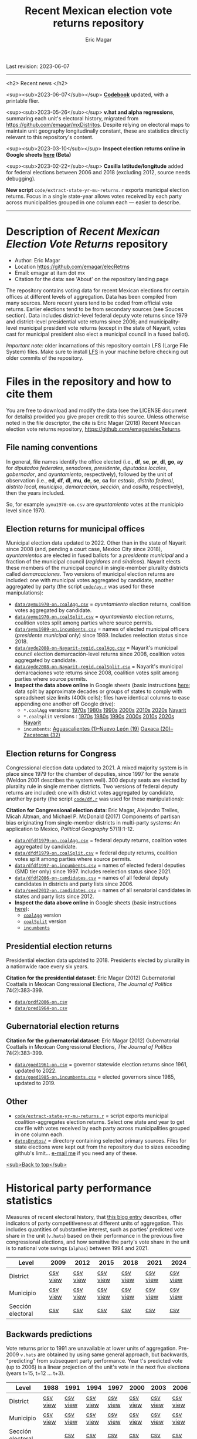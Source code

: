 #+TITLE: Recent Mexican election vote returns repository
#+AUTHOR: Eric Magar
Last revision: 2023-06-07

----------

<h2>
Recent news
</h2>

<sup><sub>2023-06-07</sub></sup> [[codebook][*Codebook*]] updated, with a printable flier.

<sup><sub>2023-05-26</sub></sup> *v.hat and alpha regressions*, summaring each unit's electoral history, migrated from [[https://github.com/emagar/mxDistritos]]. Despite relying on electoral maps to maintain unit geography longitudinally constant, these are statistics directly relevant to this repository's content. 
# Estimates and predictions for districts added, including predicted votes for the suspicious 1988 election, and the script for split secciones was finalized. 

<sup><sub>2023-03-10</sub></sup> *Inspect election returns online in Google sheets [[https://emagar.github.io/view-in-gSheets/][here]] (Beta)*

<sup><sub>2023-02-22</sub></sup> *Casilla latitude/longitude* added for federal elections between 2006 and 2018 (excluding 2012, source needs debugging).

# <sup><sub>2022-11-18</sub></sup> *Casilla-level lista nominal* added to 1991-2003 federal deputy files.

# *Special municipal elections* in 2021/22 added, elected mayors updated. 

# *State-level presidential and senate returns* cleaned and updated.

# *Dzitbalché*, a new municipality in the state of Campeche, now has inegi code 4013.

# *Bug fixed* in fourth coalition vote aggregation/splitting (affected 5 municipalities only). 

# *Letters of intent* to run again for reelection (/cartas de intención/, see [[http://eleccionconsecutiva.diputados.gob.mx/contendientes][this]]) now systematized in ~data/dfdf1997-on.incumbents.csv~. See codebook below.

# *Reelection in 2021-22 info is here* ~data/aymu1989-on.incumbents.csv~ reports mayors reelected/beaten in states that dropped term limits in races concurrent with this year's midterm election. And ~data/dfdf1997-on.incumbents.csv~ does the same for federal deputies.

*New script* ~code/extract-state-yr-mu-returns.r~  exports municipal election returns. Focus in a single state-year allows votes received by each party across municipalities grouped in one column each --- easier to describe.  

----------

# Export to md: M-x org-md-export-to-markdown

* Description of /Recent Mexican Election Vote Returns/ repository<<top>>
- Author: Eric Magar
- Location https://github.com/emagar/elecRetrns
- Email: emagar at itam dot mx
- Citation for the data: see 'About' on the repository landing page
The repository contains voting data for recent Mexican elections for certain offices at different levels of aggregation. Data has been compiled from many sources. More recent years tend to be coded from official vote returns. Earlier elections tend to be from secondary sources (see Souces section). Data includes district-level federal deputy vote returns since 1979 and district-level presidential vote returns since 2006; and municipality-level municipal president vote returns (except in the state of Nayarit, votes cast for municipal president also elect a municipal council in a fused ballot). 

/Important note:/ older incarnations of this repository contain LFS (Large File System) files. Make sure to install [[https://git-lfs.github.com/][LFS]] in your machine before checking out older commits of the repository.
* Files in the repository and how to cite them
You are free to download and modify the data (see the LICENSE document for details) provided you give proper credit to this source. Unless otherwise noted in the file descriptor, the cite is Eric Magar (2018) Recent Mexican election vote returns repository, [[https://github.com/emagar/elecReturns]].
** File naming conventions
In general, file names identify the office elected (i.e., *df*, *se*, *pr*, *dl*, *go*, *ay* for /diputados federales/, /senadores/, /presidente/, /diputados locales/, /gobernador/, and /ayuntamiento/, respectively), followed by the unit of observation (i.e., *ed*, *df*, *dl*, *mu*, *de*, *se*, *ca* for /estado/, /distrito federal/, /distrito local/, /municipio/, /demarcación/, /sección/, and /casilla/, respectively), then the years included.

So, for example ~aymu1970-on.csv~ are /ayuntamiento/ votes at the municipio level since 1970.
** Election returns for municipal offices
Municipal election data updated to 2022. Other than in the state of Nayarit since 2008 (and, pending a court case, Mexico City since 2018), /ayuntamientos/ are elected in fused ballots for a /presidente municipal/ and a fraction of the municipal council (/regidores/ and /síndicos/). Nayarit elects these members of the municipal council in single-member plurality districts called /demarcaciones/. Two versions of municipal election returns are included: one with municipal votes aggregated by candidate, another aggregated by party (the script [[./code/ay.r][~code/ay.r~]] was used for these manipulations):
# Ojo 2023-05-29: check status of CdMx in paragraph above.
- [[./data/aymu1989-present.coalAgg.csv][~data/aymu1970-on.coalAgg.csv~]] = /ayuntamiento/ election returns, coalition votes aggregated by candidate.
- [[./data/aymu1989-present.coalSplit.csv][~data/aymu1970-on.coalSplit.csv~]] = /ayuntamiento/ election returns, coalition votes split among parties where source permits.
- [[./data/aymu1989-present.incumbents.csv][~data/aymu1989-on.incumbents.csv~]] = names of elected municipal officers (/presidente municipal/ only) since 1989. Includes reelection status since 2018.
- [[./data/ayde2008-on-Nayarit-regid.coalAgg.csv][~data/ayde2008-on-Nayarit-regid.coalAgg.csv~]] = Nayarit's municipal council election demarcación-level returns since 2008, coalition votes aggregated by candidate.
- [[./data/ayde2008-on-Nayarit-regid.coalSplit.csv][~data/ayde2008-on-Nayarit-regid.coalSplit.csv~]] = Nayarit's municipal demarcaciones vote returns since 2008, coalition votes split among parties where source permits.
- *Inspect the data above online* in Google sheets (basic instructions [[instrucciones][here]]; data split by approximate decades or groups of states to comply with spreadsheet size limits (400k cells); files have identical columns to ease appending one another off Google drive):
    - ~*.coalAgg~ versions: [[https://docs.google.com/spreadsheets/d/10DjanWnuvGUqO8AFDb3yky8Pa7ciMhf_MbthCmKCloI/copy][1970s]] [[https://docs.google.com/spreadsheets/d/1hqAyWaewUKwA-CKgXgcg-p4aqPQxmuTbxmcKSQgjfDE/copy][1980s]] [[https://docs.google.com/spreadsheets/d/1nwEO4u4ddn4kGlHUM9dc-ueD6L7IXXkLNHRBDPrB9Nk/copy][1990s]] [[https://docs.google.com/spreadsheets/d/1WBmHm1yqgXO6qjj8czROZNcZNS_G82Z-UT0vtTxSVFI/copy][2000s]] [[https://docs.google.com/spreadsheets/d/1TgdTRdN5wqLPdV4j2CvvhvsXbFnMFMSho653XQHQsNs/copy][2010s]] [[https://docs.google.com/spreadsheets/d/1jXzjWBfQrpFTHahXDW9i3nyFL0bjYqSeIMwS-CGA3KQ/copy][2020s]] [[https://docs.google.com/spreadsheets/d/1buoVi7UlVPoApm7nan-ixb3ts8Sraj_V86mK-3UeH3w/copy][Nayarit]]
    - ~*.coalSplit~ versions : [[https://docs.google.com/spreadsheets/d/10xIcX83xTi-YI1PmdmdpTGpItBtwndOZILZZugdMpVo/copy][1970s]] [[https://docs.google.com/spreadsheets/d/1yqCFBtr8Z2sCya7CT9LMPifU_kA4wlqSTLjrW-KiALc/copy][1980s]] [[https://docs.google.com/spreadsheets/d/1rE5KHwvuVglV0rLI70P4PgtOmWSiUGtS92G4QbN4zz0/copy][1990s]] [[https://docs.google.com/spreadsheets/d/1GgG7SSeJptJ-uGmIgBck3mniL2HR1gn6efebBMlEpXQ/copy][2000s]] [[https://docs.google.com/spreadsheets/d/1nKyNzZuLyDWxqIfC6MiRDmvzligGQ2v_YrqppcEVa1Q/copy][2010s]] [[https://docs.google.com/spreadsheets/d/1xg9GvjPzOq7TxxkkebMGuOBz50WU_RVEaadLsIWRWHU/copy][2020s]] [[https://docs.google.com/spreadsheets/d/1C2OvOsSBaOqMOj1KEV6F2dgq0fGBwLJJYSnvBKpmTkM/copy][Nayarit]]
    - ~incumbents~: [[https://docs.google.com/spreadsheets/d/1lgJJ2f8O_MHe18q3OekRylgxOXpKGrcm6ABQPVhmlf4/copy][Aguascalientes (1)--Nuevo León (19)]] [[https://docs.google.com/spreadsheets/d/1ZabVHORN0uOU8AX7bZGiQY1JEhncG6SodLfn6DXW4zQ/copy][Oaxaca (20)--Zacatecas (32)]]
** Election returns for Congress
Congressional election data updated to 2021. A mixed majority system is in place since 1979 for the chamber of deputies, since 1997 for the senate (Weldon 2001 describes the system well). 300 deputy seats are elected by plurality rule in single member districts. Two versions of federal deputy returns are included: one with district votes aggregated by candidate, another by party (the script [[./code/ay.r][~code/df.r~]] was used for these manipulations):

*Citation for Congressional election data*: Eric Magar, Alejandro Trelles, Micah Altman, and Michael P. McDonald (2017) Components of partisan bias originating from single-member districts in multi-party systems: An application to Mexico, /Political Geography/ 57(1):1-12. 
- [[./data/dfdf1979-on.coalAgg.csv][~data/dfdf1979-on.coalAgg.csv~]]     = federal deputy returns, coalition votes aggregated by candidate.
- [[./data/dfdf1979-on.coalSplit.csv][~data/dfdf1979-on.coalSplit.csv~]]   = federal deputy returns, coalition votes split among parties where source permits.
- [[./data/dfdf1979-on.coalSplit.csv][~data/dfdf1997-on.incumbents.csv~]]  = names of elected federal deputies (SMD tier only) since 1997. Includes reelection status since 2021.
- [[./data/dfdf2006-on-candidates.csv][~data/dfdf2006-on-candidates.csv~]]  = names of all federal deputy candidates in districts and party lists since 2006. 
- [[./data/seed2012-on.candidates.csv][~data/seed2012-on.candidates.csv~]]  = names of all senatorial candidates in states and party lists since 2012. 
- *Inspect the data above online* in Google sheets (basic instructions [[instrucciones][here]]):
  + [[https://docs.google.com/spreadsheets/d/1cUfi1BlpVVeBKo-vI2lbQAwtUGpGFlGAqcdHZ01BtRo/copy][~coalAgg~]] version
  + [[https://docs.google.com/spreadsheets/d/1c57io0aooj54elYxw2Ya0QO1_tRWd-QWadKYCLU3CiA/copy][~coalSplit~]] version 
  + [[https://docs.google.com/spreadsheets/d/1r6BER0cmm4MNwNiy7ZdAwALzQn9QiEGg_9TfALumbPU/copy][~incumbents~]]
** Presidential election returns
Presidential election data updated to 2018. Presidents elected by plurality in a nationwide race every six years.

*Citation for the presidential dataset*: Eric Magar (2012) Gubernatorial Coattails in Mexican Congressional Elections, /The Journal of Politics/ 74(2):383-399.
- [[./data/prdf2006-on.csv][~data/prdf2006-on.csv~]]
- [[./data/pred1964-on.csv][~data/pred1964-on.csv~]]
** Gubernatorial election returns
*Citation for the gubernatorial dataset*: Eric Magar (2012) Gubernatorial Coattails in Mexican Congressional Elections, /The Journal of Politics/ 74(2):383-399.
- [[./data/goed1961-on.csv][~data/goed1961-on.csv~]] = governor statewide election returns since 1961, updated to 2022.
- [[./data/goed1985-on.incumbents.csv][~data/goed1985-on.incumbents.csv~]] = elected governors since 1985, updated to 2019.
** Other
# - [[./code/ayClean.r][~code/ayClean.r~]] = script used to clean /ayuntamiento/ returns, should be unnecessary unless new data are added because output has been saved into csv file.
- [[./code/extract-state-yr-mu-returns.r][~code/extract-state-yr-mu-returns.r~]] = script exports municipal coalition-aggregates election returns. Select one state and year to get csv file with votes received by each party across municipalities grouped in one column each. 
- [[./datosBrutos/][~datosBrutos/~]] = directory containing selected primary sources. Files for state elections were kept out from the repository due to sizes exceeding github's limit... [[mailto:emagar@itam.mx][e-mail me]] if you need any of these.
[[top][<sub>Back to top</sub>]]
* Historical party performance statistics
Measures of recent electoral history, that [[https://emagar.github.io/residuales-2018-english/][this blog entry]] describes, offer indicators of party competitiveness at different units of aggregation. This includes quantities of substantive interest, such as parties' predicted vote share in the unit (~v.hats~) based on their performance in the previous five congressional elections, and how sensitive the party's vote share in the unit is to national vote swings (~alphas~) between 1994 and 2021.
| Level             | 2009     | 2012     | 2015     | 2018     | 2021     | 2024     |
|-------------------+----------+----------+----------+----------+----------+----------|
| District          | [[./data/v-hats-etc/dis/dipfed-distrito-vhat-2009.csv][csv]] [[https://docs.google.com/spreadsheets/d/1E9hffMdeTqOG5V8z7YEwCRRvazpYaj5HSa5xqOn4WJs/copy][view]] | [[./data/v-hats-etc/dis/dipfed-distrito-vhat-2012.csv][csv]] [[https://docs.google.com/spreadsheets/d/1vze9n0HwIw8RC68Ie6lRB1x-pgg0purapbF04iywKdc/copy][view]] | [[./data/v-hats-etc/dis/dipfed-distrito-vhat-2015.csv][csv]] [[https://docs.google.com/spreadsheets/d/1YM8g_tmfNtnyJQva6N6HH6NnLa2Si40amO9di40lw8c/copy][view]] | [[./data/v-hats-etc/dis/dipfed-distrito-vhat-2018.csv][csv]] [[https://docs.google.com/spreadsheets/d/1xP4ABf7VvSLefRRyScdBxVGarWOr_hYZK956hIPZkIY/copy][view]] | [[./data/v-hats-etc/dis/dipfed-distrito-vhat-2021.csv][csv]] [[https://docs.google.com/spreadsheets/d/1Oce9stn05v9M-T8YusF2d7nPxy3J8_OqRVdiDnOI9mQ/copy][view]] | [[./data/v-hats-etc/dis/dipfed-distrito-vhat-2024.csv][csv]] [[https://docs.google.com/spreadsheets/d/1p-EH1pahzgoMgF6yVpFp-_L6Byma0ZmBUfi0e1zanl0/copy][view]] |
| Municipio         | [[./data/v-hats-etc/mun/dipfed-municipio-vhat-2009.csv][csv]] [[https://docs.google.com/spreadsheets/d/1Y3VipbSzmhbfWUXBnNVHGS8mDjHxaEW1lYoccQ9tr48/copy][view]] | [[./data/v-hats-etc/mun/dipfed-municipio-vhat-2012.csv][csv]] [[https://docs.google.com/spreadsheets/d/1LwuFkzPVLVwL2kkOEBBz54g7ZDM6RMJ4mlQv7awIDtg/copy][view]] | [[./data/v-hats-etc/mun/dipfed-municipio-vhat-2015.csv][csv]] [[https://docs.google.com/spreadsheets/d/18XlMxG4HN_vrDdyPYtqJbQXKpM-1LR5MVq598Any2nw/copy][view]] | [[./data/v-hats-etc/mun/dipfed-municipio-vhat-2018.csv][csv]] [[https://docs.google.com/spreadsheets/d/1L9SeCXUpHkhk4K1Xagv34Z65i8WvmW9E-ApeNB36_v4/copy][view]] | [[./data/v-hats-etc/mun/dipfed-municipio-vhat-2021.csv][csv]] [[https://docs.google.com/spreadsheets/d/14vSmGXfQc5BXvZ32nKAVyaQdDV1dz6cXgL1MGMxxt94/copy][view]] | [[./data/v-hats-etc/mun/dipfed-municipio-vhat-2024.csv][csv]] [[https://docs.google.com/spreadsheets/d/13FnRerpuxIM-RZfgzkjUiPXKPKL1JACkBIk0oa2kSfI/copy][view]] |
| Sección electoral | [[./data/v-hats-etc/sec/dipfed-seccion-vhat-2009.csv][csv]]      | [[./data/v-hats-etc/sec/dipfed-seccion-vhat-2012.csv][csv]]      | [[./data/v-hats-etc/sec/dipfed-seccion-vhat-2015.csv][csv]]      | [[./data/v-hats-etc/sec/dipfed-seccion-vhat-2018.csv][csv]]      | [[./data/v-hats-etc/sec/dipfed-seccion-vhat-2021.csv][csv]]      | [[./data/v-hats-etc/sec/dipfed-seccion-vhat-2024.csv][csv]]      |
** Backwards predictions
Vote returns prior to 1991 are unavailable at lower units of aggregation. Pre-2009 ~v.hats~ are obtained by using same general approach, but backwards, "predicting" from subsequent party performance. Year t's predicted vote (up to 2006) is a linear projection of the unit's vote in the next five elections (years t+15, t+12 ... t+3). 
| Level             | 1988     | 1991     | 1994     | 1997     | 2000     | 2003     | 2006     |
|-------------------+----------+----------+----------+----------+----------+----------+----------|
| District          | [[./data/v-hats-etc/dis/dipfed-distrito-vhat-19.csv][csv]] [[https://docs.google.com/spreadsheets/d/1KL3Cu9B-xvMSkyc0FLosi69xns7Pk6yx8zdyU-aLkhw/copy][view]] | [[./data/v-hats-etc/dis/dipfed-distrito-vhat-19.csv][csv]] [[https://docs.google.com/spreadsheets/d/1eU_LXZhj-Lcd4E2OdJUj-w3yBIkWovXZFK7RPtqy08E/copy][view]] | [[./data/v-hats-etc/dis/dipfed-distrito-vhat-19.csv][csv]] [[https://docs.google.com/spreadsheets/d/1CPkki2zC5KnsNu-iuY3j4WRVv1eZooyjB6UWf3JXQTI/copy][view]] | [[./data/v-hats-etc/dis/dipfed-distrito-vhat-19.csv][csv]] [[https://docs.google.com/spreadsheets/d/1BWnGr8jtI6ezdK1ZQIIRhnY7ACI8mcPf5weF5z97tho/copy][view]] | [[./data/v-hats-etc/dis/dipfed-distrito-vhat-20.csv][csv]] [[https://docs.google.com/spreadsheets/d/1_Qx5trIPmc5oAhXBNRHl_fOR92JYTpXE4y6YpNN1Yss/copy][view]] | [[./data/v-hats-etc/dis/dipfed-distrito-vhat-20.csv][csv]] [[https://docs.google.com/spreadsheets/d/1ONYLsWjmNxzY0h2p0x_waYUYditYF2lO0rDaONzwihY/copy][view]] | [[./data/v-hats-etc/dis/dipfed-distrito-vhat-20.csv][csv]] [[https://docs.google.com/spreadsheets/d/1CZ2pzL3g4XcAnPeWs-TFh9m3qK0iaJX_z9cvhWjCzWk/copy][view]] |
| Municipio         | [[./data/v-hats-etc/mun/dipfed-municipio-vhat-19.csv][csv]] [[https://docs.google.com/spreadsheets/d/1kKC6rnp9rgXTv6aEQSvvGT9NY5J3J6D1UtNiJOwEJgo/copy][view]] | [[./data/v-hats-etc/mun/dipfed-municipio-vhat-19.csv][csv]] [[https://docs.google.com/spreadsheets/d/1JrjGS1pZ0CrDcjFd23RUTMdosOwWce568ra2E1pQxu4/copy][view]] | [[./data/v-hats-etc/mun/dipfed-municipio-vhat-19.csv][csv]] [[https://docs.google.com/spreadsheets/d/1Y01BdrOr15ei2pDeGrXtTEz6nqP6IS-USvoiZLoXWqk/copy][view]] | [[./data/v-hats-etc/mun/dipfed-municipio-vhat-19.csv][csv]] [[https://docs.google.com/spreadsheets/d/1ulwgVYCbgQeC_5FuXCYkilP6yfpPc69NR_gZpXf6QEM/copy][view]] | [[./data/v-hats-etc/mun/dipfed-municipio-vhat-20.csv][csv]] [[https://docs.google.com/spreadsheets/d/1M90-ZuW3SRnqxfRjboeWWvU2wt-YPnlp7nT4n7fM6zI/copy][view]] | [[./data/v-hats-etc/mun/dipfed-municipio-vhat-20.csv][csv]] [[https://docs.google.com/spreadsheets/d/1ky0Eris0cU3OaEA35kQPhjEsR_kxilWnx-iEun8D06M/copy][view]] | [[./data/v-hats-etc/mun/dipfed-municipio-vhat-20.csv][csv]] [[https://docs.google.com/spreadsheets/d/1HfzYxOxRcFfVgJivvX7nYeaiMbILM7ePAGSbL_jcv74/copy][view]] |
| Sección electoral |          | [[./data/v-hats-etc/sec/dipfed-seccion-vhat-19.csv][csv]]      | [[./data/v-hats-etc/sec/dipfed-seccion-vhat-19.csv][csv]]      | [[./data/v-hats-etc/sec/dipfed-seccion-vhat-19.csv][csv]]      | [[./data/v-hats-etc/sec/dipfed-seccion-vhat-20.csv][csv]]      | [[./data/v-hats-etc/sec/dipfed-seccion-vhat-20.csv][csv]]      | [[./data/v-hats-etc/sec/dipfed-seccion-vhat-20.csv][csv]]      |
[[top][<sub>Back to top</sub>]]
* Codebook<<codebook>>
Most variables are included in every file, some appear in selected files only. Printable version [[file:./codebook-flier.pdf][here]]. 
** Unit IDs
- /edon/ = state number 1:32.
- /edo/ = state abbreviation (may differ from commonly used abbreviations, eg. Chiapas is `cps', not `chis' so that sorting alphabetically preserves the order set by /edon/).
- /disn/ = district identifier = /edon/ * 100 + district number.
- /cab/ = cabecera, district's administrative center.
- /inegi/, /ife/ = municipal identifier codes used by the INEGI and the IFE/INE, respectively.
- /mun/ = municipality's name.
- /emm/ = unit's identifying code (/edo/-electionCycle with /inegi/ appended for municipalities, /disn/ for districts, and so forth). Using /emm/ as sort criterion returns a state-unit-time ordering.
- /demar/ = demarcación identifier = /inegi/ + 1/100 demarcación number (used by Nayarit only).
- /seccion/ = voting precinct (/sección electoral/) identifier = /edon/ * 10000 + precinct number.
- /casilla/ = IFE/INE's polling booth identifier. Type B, C, E, and S booths are used, for /Básica/, /Contigua/, /Extraordinaria/, and /Especial/, respectively. See IFE's description [[https://portalanterior.ine.mx/archivos2/Alterna/2016/PREP/CentroDeAyuda/Extraordinaria/rsc/pdf/tipos_casillas.pdf][here]].
- /circ/ = secondary, proportional representation district (/circunscripción plurinominal/) the primary district belongs to. 
- /latitude/, /longitude/ = coordinates indicating a polling booths's north--south and east--west position in a map. Available for federal deputy and presidential casilla-level returns in the 2006, 2009, 2015, and 2018 elections. 
** Temporal IDs
- /yr/, /mo/, /dy/ = year, month, day of the election. 
- /date.el/, /date.in/ = date of the election and start of term, respectively.
- /dextra/ = dummy equal 1 for special elections (/elección extraordinaria/), 0 otherwise.
- /danul/ = dummy equal 1 for voided elections, 0 otherwise.
** Voting information
- /v01/, /v02/, ... = raw vote for candidate 1, 2, etc.
- /l01/, /l02/, ... = label of candidate 1's, 2's, ... party or coalition.
- /c01/, /c02/, ... = candidate 1's, 2's, ... name.
- /efec/ = effective votes, equal the total raw votes minus votes for write-in candidates minus invalid ballots. This is the denominator for vote shares.
- /lisnom/ = eligible voters (/lista nominal/).
- /nr/ = votes for write-in candidates (/candidatos no registrados/, void in Mexican election law).
- /nul/, /nulos/ = invalid ballots (/votos nulos/).
- /tot/ = total raw votes.
- /win/ = winner's party or coalition.
- /ncand/ = number of candidates running.
- /dcoal/ = dummy equal 1 if at least one candidate ran on a multi-party pre-electoral coalition, 0 otherwise.
- /ncoal/ = number of candidates who ran on multi-party pre-electoral coalitions. 
- /coalpan/, /coalpri/, /coalprd/ = members of major-party coalitions (`no' indidates no coalition).
# - /imputacion/, /distpan/, /distpri/, /distprd/ = when the source reports the pooled votes received by multi-party coalitions only, an attempt is made to infer how many votes each coalition member contributed to team. Variable /imputacion/ lists what earlier election was used for this purpose ('no' if none carried); /dist/ variables report the share of the coalition total attributable to PAN, PRI, and PRD, respectively. See [[https://github.com/emagar/replicationMaterial/blob/master/gubCoat/onlineAppendix.pdf][this]] for details.
# - /seyr/, /semo/ = year of the previous/concurrent senatorial election.
# - /sepan/, /sepri/, /seprd/ = votes won by major parties in previous/concurrent senatorial election.
# - /seefec/ = effective votes in previous/concurrent senatorial election.
- /dfake/ = indicates fake data for hegemonic era elections in 1960s for the purpose of computing vote lags, made up of press reports and best guesses about what happened in the state's race. Will normally be dropped from analysis.
** Historical performance
- /d.pan/, /d.pri/, /d.left/ = first difference in the party's federal deputy vote share from last to present election.
- /vhat.pan/, /vhat.pri/, /vhat.left/ = predicted federal deputy vote share in the unit for the current election, a linear projection of the last five races.
- /bhat.pan/, /bhat.left/ = slope estimate of the party's autoregressive linear model for the unit. The PRI used as reference vote and has no slope estimate. 
- /alphahat.pan/, /alphahat.pri/, /alphahat.left/ = party's /alpha/ estimated for the unit. 
- /betahat.pan/, /betahat.left/ = party's /beta/ estimate for the unit. The PRI used as reference vote and has no /beta/ estimate.
- /dbackward/ = dummy equal 1 if prediction with autoregressive model performed backwards, 0 otherwise. 
** Candidate IDs
- /incumbent/, /runnerup/ = winning/runner-up candidate's name.
- /propietario/, /suplente/ = primary and substitute candidate's name, respectively. 
- /part/ = incumbent/candidate's party or coalition.
- /part.2nd/ = runner-up party or coalition.
- /mg/ = winner's margin = winner's vote share minus runner-up's vote share.
- /dmujer/ = dummy equal 1 if candidate/incumbent is a woman, 0 otherwise. 
- /race.after/ = incumbent's status in the next consecutive race. See [[status-rules][this]] for categories and coding procedure ([[status-rules-esp][aquí]] la versión en castellano del procedimiento codificador). 
- /dreran/ = dummy equal 1 if incumbent ran again in the next consecutive race for the same office. 
- /dreelected/ = dummy equal 1 if incumbent won the next consecutive race for the same office. 
- /dcarta/ = dummy equal 1 if member of Congress filed a letter of intent with the chamber's Junta to run for office again; 0 otherwise. Inapplicable before 2018. See [[http://eleccionconsecutiva.diputados.gob.mx/contendientes][this]]. 
- /lista/ = candidate's rank in senate two-member party lists. Top member of runner-up vote-getting list wins the state's third senate seat.  
- /drp/ = dummy equal 1 if candidate ran for a PR seat, 0 otherwise. 
- /ddied/ = dummy equal 1 if incumbent died in office, 0 otherwise.
** Other
- /nota/ = observations possibly relevant for analysis.
- /fuente/, /source/ = sources.
[[top][<sub>Back to top</sub>]]
* Coding procedure for the incumbent's status<<status-rules>>
In files ~data/aymu1985-on.incumbents.csv~ and ~data/dfdf1997-on.incumbents.csv~, variable /race.after/ reports what occured at the end of the incumbent's term. It takes one of the following categories: 
1. `Reran-beaten' = the incumbent re-ran and lost; 
2. `Reelected' = the incumbent re-ran and won; 
3. `Dead' = the incumbent died in office;
4. `Hi-office' = the incumbent ran for higher office in the next cycle; 
5. `Out' = the incumbent withdrew or was not renominated in the next cycle; 
6. `Term-limited' = incumbent ineligible for reelection due to a term limit; 
7. `Uyc' = municipio quit the popular election of authorities in the next cycle, appointing offices according to community rules (/usos y costumbres/);
8. A year numeral = still early to know the incumbent's status (and the year of the next race).
In categories other than the first two above, a suffix may be present: 
- Suffix '-p-lost' indicates that the party lost the subsequent race (or, in case of incumbents elected by a multi-party coalition, that none of them won or was part of the winning coalition). 
- Suffix '-p-won' indicates that the party won the subsequent race (or, in case of incumbents elected by a multi-party coalition, that one of them won or at least one of them was in the winning coalition).
[[top][<sub>Back to top</sub>]]
* Procedimiento para codificar el estatus del ocupante<<status-rules-esp>>
En el archivo ~data/aymu1985-on.incumbents.csv~, la variable /race.after/ indica el estatus del ocupante en la elección subsecuente. El estatus puede ser una de las categorías siguientes: 
1. `Reran-beaten' = el ocupante volvió a contender y perdió; 
2. `Reelected' = el ocupante volvió a contender y ganó; 
3. `Dead' = el ocupante falleció durante su mandato;
4. `Hi-office' = el ocupante contendió el siguiente ciclo por otro cargo de elección (p.ej. gobernador o senador);
5. `Out' = el ocupante se retiró o no fue repostulado por el partido; 
6. `Term-limited' = el ocupante estaba constitucionalmente impedido para aspirar a reelegirse consecutivamente; 
7. `Uyc' = el muicipio abandonó en el siguiente ciclo la elección popular de sus autoridades, nombrándolos según usos y costumbres; 
8. Un número de año = aún es prematuro conocer el estatus (y el año de la próxima elección).
En las categorías 3 en adelante, un sufijo puede estar presente: 
- El sufijo '-p-lost' indica que el partido perdió la elección subsecuente (o, para ocupantes electos por una coalición multi-partidista, que ninguno de esos partidos ganó o fue parte de la coalición ganadora). 
- El sufijo '-p-won' indica que el partido ganó la elección subsecuente (o, para ocupantes electos por una coalición multi-partidista, que uno de esos partidos ganó o que por lo menos uno fue parte de la coalición ganadora).
[[top][<sub>Back to top</sub>]]
* Basic instructions to inspect data online:<<instrucciones>> 
You can open election returns in online spreadsheet form. 

a. To use this feature, you must first log into a Google account. Then click the desired file's link, and confirm you wish a copy. A Google spreadsheet will open in your browser. 

b. If you wish to manipulate the data (eg. re-sorting rows by year or keeping a subset of the observations only), or save the file to your hard drive, you must unlink the data from the repository. To do this type CTRL+A (ie., select all) then CTRL+SHIFT+V (ie., paste values only). 

c. Linked data updates about every hour. If a refresh were needed sooner, erase the function in cell A1 and undo the change. 
[[top][<sub>Back to top</sub>]]
* Sources
Work in progress
- /Fuente/ = iee/ife/ine indicates data obtained from the primary source, the state/federal election board's web site. 
- /Fuente/ = tesis Melissa
- /Fuente/ = Magar 1994
- /Fuente/ = Mexico Electoral Banamex
- /Fuente/ = Toledo Patiño paper
- /Fuente/ = UAM Iztapalapa for older state races
- /Fuente/ = voz y voto
* Acknowledgements
Eric Magar acknowledges financial support from the Asociación Mexicana de Cultura A.C., and is fully responsible for mistakes and shortcomings in the data and code. 

Many students over the years have provided research assistance to retrieve and systematize the information reported here. 
- Under construction
- Daniela Guzmán Lerma
- Eugenio Solís Flores
- Francisco Garfias
- José Angel Torrens Hernández
- Julio Solís Ríos
- Lucía Motolinia
- Mauricio Fernández Duque
- Odette González Carrillo
- Sonia Kuri Kosegarten
- Vidal Mendoza Tinoco
[[top][<sub>Back to top</sub>]]
